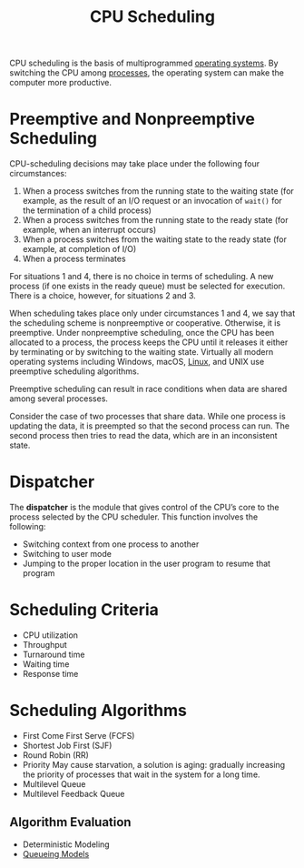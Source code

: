:PROPERTIES:
:ID:       74485a68-36c9-426d-b839-ff7438af9238
:END:
#+title: CPU Scheduling

CPU scheduling is the basis of multiprogrammed [[id:2fb81a05-68e8-49bc-8906-3e0812e37069][operating systems]]. By switching the CPU among [[id:ff980bea-97fc-4410-8e14-85f874851e11][processes]], the operating system can make the computer more productive.


* Preemptive and Nonpreemptive Scheduling
CPU-scheduling decisions may take place under the following four circumstances:
1. When a process switches from the running state to the waiting state (for example, as the result of an I/O request or an invocation of =wait()= for the termination of a child process)
2. When a process switches from the running state to the ready state (for example, when an interrupt occurs)
3. When a process switches from the waiting state to the ready state (for example, at completion of I/O)
4. When a process terminates

For situations 1 and 4, there is no choice in terms of scheduling. A new process (if one exists in the ready queue) must be selected for execution. There is a choice, however, for situations 2 and 3.

When scheduling takes place only under circumstances 1 and 4, we say that the scheduling scheme is nonpreemptive or cooperative. Otherwise, it is preemptive. Under nonpreemptive scheduling, once the CPU has been allocated to a process, the process keeps the CPU until it releases it either by terminating or by switching to the waiting state. Virtually all modern operating systems including Windows, macOS, [[id:9516dcfa-57f9-4e4e-8761-2c04ef65dfe7][Linux]], and UNIX use preemptive scheduling algorithms.

Preemptive scheduling can result in race conditions when data are shared among several processes.
#+begin_eg
Consider the case of two processes that share data. While one process is updating the data, it is preempted so that the second process can run. The second process then tries to read the data, which are in an inconsistent state.
#+end_eg

* Dispatcher
The *dispatcher* is the module that gives control of the CPU’s core to the process selected by the CPU scheduler. This function involves the following:
- Switching context from one process to another
- Switching to user mode
- Jumping to the proper location in the user program to resume that program

* Scheduling Criteria
- CPU utilization
- Throughput
- Turnaround time
- Waiting time
- Response time

* Scheduling Algorithms
- First Come First Serve (FCFS)
- Shortest Job First (SJF)
- Round Robin (RR)
- Priority
  May cause starvation, a solution is aging: gradually increasing the priority of processes that wait in the system for a long time.
- Multilevel Queue
- Multilevel Feedback Queue

** Algorithm Evaluation
- Deterministic Modeling
- [[id:559fcb20-ad95-41fc-bd74-e915b1eba49b][Queueing Models]]
